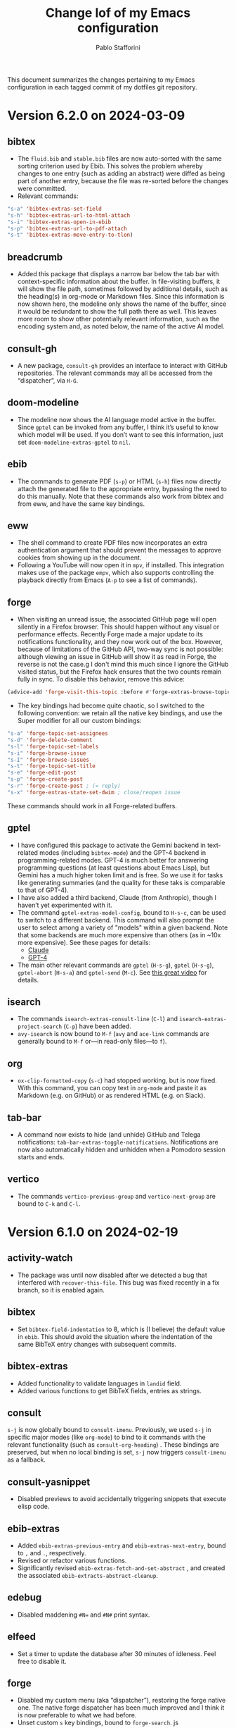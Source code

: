 #+title: Change lof of my Emacs configuration
#+author: Pablo Stafforini
#+langauge: en

This document summarizes the changes pertaining to my Emacs configuration in each tagged commit of my dotfiles git repository.

* Version 6.2.0 on 2024-03-09
:PROPERTIES:
:ID:       59A209FE-181E-4D74-B9C7-DC176E56CCCA
:END:

** bibtex
:PROPERTIES:
:ID:       266E695B-65A3-419F-9F72-A65DD1A7F58F
:END:

- The ~fluid.bib~ and ~stable.bib~ files are now auto-sorted with the same sorting criterion used by Ebib. This solves the problem whereby changes to one entry (such as adding an abstract) were diffed as being part of another entry, because the file was re-sorted before the changes were committed.
- Relevant commands:

#+begin_src emacs-lisp
"s-a" 'bibtex-extras-set-field
"s-h" 'bibtex-extras-url-to-html-attach
"s-i" 'bibtex-extras-open-in-ebib
"s-p" 'bibtex-extras-url-to-pdf-attach
"s-t" 'bibtex-extras-move-entry-to-tlon)
#+end_src

** breadcrumb
:PROPERTIES:
:ID:       F98F0790-972E-447B-B57F-869B9D6A05C7
:END:
- Added this package that displays a narrow bar below the tab bar with context-specific information about the buffer. In file-visiting buffers, it will show the file path, sometimes followed by additional details, such as the heading(s) in org-mode or Markdown files. Since this information is now shown here, the modeline only shows the name of the buffer, since it would be redundant to show the full path there as well. This leaves more room to show other potentially relevant information, such as the encoding system and, as noted below, the name of the active AI model.

** consult-gh
:PROPERTIES:
:ID:       15A8B42B-8B6B-4B2F-98C9-83F4FC22711A
:END:

- A new package, ~consult-gh~ provides an interface to interact with GitHub repositories. The relevant commands may all be accessed from the “dispatcher”, via ~H-G~.
** doom-modeline
:PROPERTIES:
:ID:       9AC16375-24B8-4010-81F7-BF22C2A3858B
:END:
- The modeline now shows the AI language model active in the buffer. Since ~gptel~ can be invoked from any buffer, I think it’s useful to know which model will be used. If you don’t want to see this information, just set ~doom-modeline-extras-gptel~ to ~nil~.

** ebib
:PROPERTIES:
:ID:       FB1EA3B2-7BF0-4E00-A2B4-631AC9CEC3D3
:END:
- The commands to generate PDF (~s-p~) or HTML (~s-h~) files now directly attach the generated file to the appropriate entry, bypassing the need to do this manually. Note that these commands also work from bibtex and from eww, and have the same key bindings.

** eww
:PROPERTIES:
:ID:       EF99C3D0-4423-4700-9D05-751AB5DA2DF9
:END:
- The shell command to create PDF files now incorporates an extra authentication argument that should prevent the messages to approve cookies from showing up in the document.
- Following a YouTube will now open it in ~mpv~, if installed. This integration makes use of the package ~empv~, which also supports controlling the playback directly from Emacs (~A-p~ to see a list of commands).

** forge
:PROPERTIES:
:ID:       8988FD8C-7D84-4E12-A0E3-23224DD873B5
:END:
- When visiting an unread issue, the associated GitHub page will open silently in a Firefox browser. This should happen without any visual or performance effects. Recently Forge made a major update to its notifications functionality, and they now work out of the box. However, because of limitations of the GitHub API, two-way sync is not possible: although viewing an issue in GitHub will show it as read in Forge, the reverse is not the case.g I don't mind this much since I ignore the GitHub visited status, but the Firefox hack ensures that the two counts remain fully in sync. To disable this behavior, remove this advice:

#+begin_src emacs-lisp
(advice-add 'forge-visit-this-topic :before #'forge-extras-browse-topic-in-background)
#+end_src

- The key bindings had become quite chaotic, so I switched to the following convention: we retain all the native key bindings, and use the Super modifier for all our custom bindings:

#+begin_src emacs-lisp
"s-a" 'forge-topic-set-assignees
"s-d" 'forge-delete-comment
"s-l" 'forge-topic-set-labels
"s-i" 'forge-browse-issue
"s-I" 'forge-browse-issues
"s-t" 'forge-topic-set-title
"s-e" 'forge-edit-post
"s-p" 'forge-create-post
"s-r" 'forge-create-post ; (= reply)
"s-x" 'forge-extras-state-set-dwim ; close/reopen issue
#+end_src

These commands should work in all Forge-related buffers.

** gptel
:PROPERTIES:
:ID:       FBC48717-0EFE-4C41-A2B3-4C04A5629F50
:END:

- I have configured this package to activate the Gemini backend in text-related modes (including ~bibtex-mode~) and the GPT-4 backend in programming-related modes. GPT-4 is much better for answering programming questions (at least questions about Emacs Lisp), but Gemini has a much higher token limit and is free. So we use it for tasks like generating summaries (and the quality for these taks is comparable to that of GPT-4).
- I have also added a third backend, Claude (from Anthropic), though I haven’t yet experimented with it.
- The command ~gptel-extras-model-config~, bound to ~H-s-c~, can be used to switch to a different backend. This command will also prompt the user to select among a variety of "models" within a given backend. Note that some backends are much more expensive than others (as in ~10x more expensive). See these pages for details:
    - [[https://www.anthropic.com/api#pricing][Claude]]
    - [[https://openai.com/pricing][GPT-4]]
- The main other relevant commands are ~gptel~ (~H-s-g~), ~gptel~ (~H-s-g~), ~gptel-abort~ (~H-s-a~) and ~gptel-send~ (~M-c~). See [[https://www.youtube.com/watch?v=bsRnh_brggM][this great video]] for details. 

** isearch
:PROPERTIES:
:ID:       3AA348DB-68C1-46E1-AFD1-46EF647A11E3
:END:

- The commands ~isearch-extras-consult-line~ (~C-l~) and ~isearch-extras-project-search~ (~C-p~) have been added.
- ~avy-isearch~ is now bound to ~M-f~ (~avy~ and ~ace-link~ commands are generally bound to ~M-f~ or—in read-only files—to ~f~).

** org
:PROPERTIES:
:ID:       7B0AA24B-3DF5-4B06-8316-57EA58C0CF8A
:END:

- ~ox-clip-formatted-copy~ (~s-c~) had stopped working, but is now fixed. With this command, you can copy text in ~org-mode~ and paste it as Markdown (e.g. on GitHub) or as rendered HTML (e.g. on Slack).

** tab-bar
:PROPERTIES:
:ID:       43814A67-7E2F-4C7C-AEA9-4C60019C6D6E
:END:

- A command now exists to hide (and unhide) GitHub and Telega notifications: ~tab-bar-extras-toggle-notifications~. Notifications are now also automatically hidden and unhidden when a Pomodoro session starts and ends.

** vertico
:PROPERTIES:
:ID:       12991722-05E3-4B14-AAF8-5C6FF387F4F3
:END:

- The commands ~vertico-previous-group~ and ~vertico-next-group~ are bound to ~C-k~ and ~C-l~.

* Version 6.1.0 on 2024-02-19
:PROPERTIES:
:ID:       862E30DF-E178-4023-B1C8-4BDEA1217C0B
:END:

** activity-watch
:PROPERTIES:
:ID:       468DD112-6910-4A89-BD31-2EF07AF40185
:END:

- The package was until now disabled after we detected a bug that interfered with ~recover-this-file~. This bug was fixed recently in a fix branch, so it is enabled again.

** bibtex
:PROPERTIES:
:ID:       FBBA78C3-7CF5-4322-80A5-8F9E2EB16819
:END:

- Set ~bibtex-field-indentation~ to 8, which is (I believe) the default value in =ebib=. This should avoid the situation where the indentation of the same BibTeX entry changes with subsequent commits.

** bibtex-extras
:PROPERTIES:
:ID:       7066760C-C68A-4EBB-946B-DBD6A904FFF6
:END:

- Added functionality to validate languages in =landid= field.
- Added various functions to get BibTeX fields, entries as strings.

** consult
:PROPERTIES:
:ID:       3F6C96B6-3282-425C-8AF0-F161EFEEAA2F
:END:

=s-j= is now globally bound to ~consult-imenu~. Previously, we used =s-j= in specific major modes (like =org-mode=) to bind to it commands with the relevant functionality (such as ~consult-org-heading~) . These bindings are preserved, but when no local binding is set, =s-j= now triggers ~consult-imenu~ as a fallback.

** consult-yasnippet
:PROPERTIES:
:ID:       5A82F9F7-DA40-48E6-8093-02077CF87227
:END:

- Disabled previews to avoid accidentally triggering snippets that execute elisp code.

** ebib-extras
:PROPERTIES:
:ID:       6FEDC52D-D239-4106-BCAB-744CC844E3C8
:END:

- Added ~ebib-extras-previous-entry~ and ~ebib-extras-next-entry~, bound to =,= and =.=, respectively.
- Revised or refactor various functions.
- Significantly revised ~ebib-extras-fetch-and-set-abstract~ , and created the associated ~ebib-extracts-abstract-cleanup~.

** edebug
:PROPERTIES:
:ID:       5E8D7A90-6768-4F7F-A064-3D930772AB27
:END:

- Disabled maddening =#N== and =#N#= print syntax.

** elfeed
:PROPERTIES:
:ID:       F20310DE-7576-4EDD-A1DD-F23DB31E570B
:END:

- Set a timer to update the database after 30 minutes of idleness. Feel free to disable it.

** forge
:PROPERTIES:
:ID:       05A1E517-5009-4E6B-BFFE-7965ED93B9F6
:END:
- Disabled my custom menu (aka “dispatcher”), restoring the forge native one. The native forge dispatcher has been much improved and I think it is now preferable to what we had before.
- Unset custom ~s~ key bindings, bound to ~forge-search~. js

** graveyard
:PROPERTIES:
:ID:       32B52015-E71E-4D8F-82D6-6A385587C318
:END:

The following packages now rest in peace:

- =company=
- =org-mime=

See also the packages listed in the ‘icons’ section below.

** helpful
:PROPERTIES:
:ID:       A0C11FB6-A835-44AB-BB75-20BF53A6796B
:END:

- Unset custom ~C-k~ key binding, bound to ~helpful-key~. The command is now bound to the default binding for ~help-key~, ~C-h k~.

** icons
:PROPERTIES:
:ID:       F7886119-D788-4C50-A022-C92A20F8F60B
:END:

Removed =all-the-icons=, =all-the-icons-completion=, =all-the-icons-dired= and replaced them with =nerd-icons=, =nerd-icons-completion=, =nerd-icons-dired=.

NB: you need to install these icons for the package to work correctly. In macOS, run

#+begin_src shell
brew tap homebrew/cask-fonts && brew install --cask font-symbols-only-nerd-font
#+end_src

=font-symbols-only-nerd-font= installs the nerd icon font that is guaranteed to display the icons correctly. If you don’t want to install a new font, you may try to configure the package to use your installed nerd icon font, though this is not guaranteed to work:

#+begin_src emacs-lisp
(setq nerd-icons-font-family <your font>)
#+end_src

Because =nerd-icons= do not impose additional performance costs, they are now always shown in Dired, irrespective of directory size, whereas before they were shown only in directories containing fewer than a certain number of files.

** org-extras
:PROPERTIES:
:ID:       8F121806-D46D-4108-8269-95EC079A186A
:END:

- Changed the ~org-extras-tlon-dispatch~ binding from =H-;= to =H-l=.

** org-roam
:PROPERTIES:
:ID:       E4E18C04-A5A5-46B7-B96F-C8BC56755198
:END:

- Set a timer to update the database after 30 minutes of idleness. I recommend not changing this unless you really need to.

** vertico
:PROPERTIES:
:ID:       50B6C283-2B7D-4CA3-96EF-A8A082A688A2
:END:

The keys =M-k= and =M-l= are now bound to ~vertico-previous-group~ and ~vertico-next-group~, respectively. These commands let you cycle between different sections of the completion candidates in the minibuffer. For example, in ~consult-buffer~ (~H-b~), you can cycle between the “Buffer”, “File”, and “Bookmark” sections.

** Yasnippet
:PROPERTIES:
:ID:       8CBE8833-17B3-48C1-AE18-0223CED370FB
:END:

- Created snippets to reference a commit (=tlon-reference-commit=) and an issue (=tlon-reference-issue=) from a Forge buffer. These snippets are expanded with =trc= and =tri=,  respectively.
